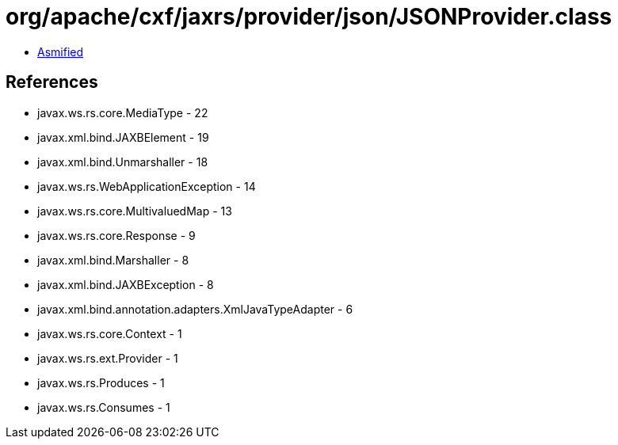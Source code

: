 = org/apache/cxf/jaxrs/provider/json/JSONProvider.class

 - link:JSONProvider-asmified.java[Asmified]

== References

 - javax.ws.rs.core.MediaType - 22
 - javax.xml.bind.JAXBElement - 19
 - javax.xml.bind.Unmarshaller - 18
 - javax.ws.rs.WebApplicationException - 14
 - javax.ws.rs.core.MultivaluedMap - 13
 - javax.ws.rs.core.Response - 9
 - javax.xml.bind.Marshaller - 8
 - javax.xml.bind.JAXBException - 8
 - javax.xml.bind.annotation.adapters.XmlJavaTypeAdapter - 6
 - javax.ws.rs.core.Context - 1
 - javax.ws.rs.ext.Provider - 1
 - javax.ws.rs.Produces - 1
 - javax.ws.rs.Consumes - 1
